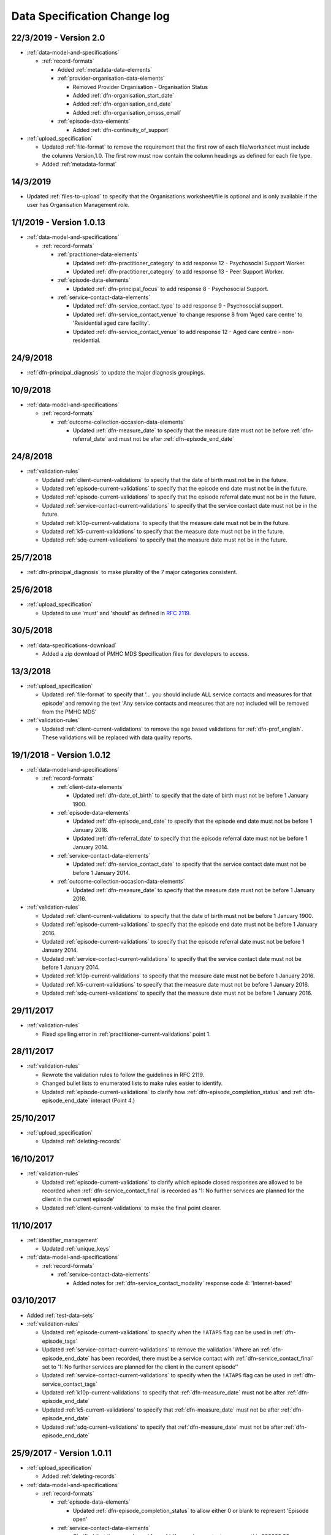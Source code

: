 .. _data_spec_changelog:

Data Specification Change log
=============================

22/3/2019 - Version 2.0
-----------------------

* :ref:`data-model-and-specifications`

  * :ref:`record-formats`

    * Added :ref:`metadata-data-elements`

    * :ref:`provider-organisation-data-elements`

      * Removed Provider Organisation - Organisation Status

      * Added :ref:`dfn-organisation_start_date`

      * Added :ref:`dfn-organisation_end_date`

      * Added :ref:`dfn-organisation_omsss_email`

    * :ref:`episode-data-elements`

      * Added :ref:`dfn-continuity_of_support`

* :ref:`upload_specification`

  * Updated :ref:`file-format` to remove the requirement that the first row
    of each file/worksheet must include the columns Version,1.0. The first row
    must now contain the column headings as defined for each file type.

  * Added :ref:`metadata-format`

14/3/2019
---------

* Updated :ref:`files-to-upload` to specify that the Organisations worksheet/file is optional and is only available if the user has Organisation Management role.

1/1/2019 - Version 1.0.13
-------------------------

* :ref:`data-model-and-specifications`

  * :ref:`record-formats`

    * :ref:`practitioner-data-elements`

      * Updated :ref:`dfn-practitioner_category` to add response
        12 - Psychosocial Support Worker.

      * Updated :ref:`dfn-practitioner_category` to add response
        13 - Peer Support Worker.

    * :ref:`episode-data-elements`

      * Updated :ref:`dfn-principal_focus` to add response
        8 - Psychosocial Support.

    * :ref:`service-contact-data-elements`

      * Updated :ref:`dfn-service_contact_type` to add response
        9 - Psychosocial support.

      * Updated :ref:`dfn-service_contact_venue` to change response 8 from
        'Aged care centre' to 'Residential aged care facility'.

      * Updated :ref:`dfn-service_contact_venue` to add response
        12 - Aged care centre - non-residential.

24/9/2018
---------

* :ref:`dfn-principal_diagnosis` to update the major diagnosis groupings.

10/9/2018
---------

* :ref:`data-model-and-specifications`

  * :ref:`record-formats`

    * :ref:`outcome-collection-occasion-data-elements`

      * Updated :ref:`dfn-measure_date` to specify that
        the measure date must not be before :ref:`dfn-referral_date`
        and must not be after :ref:`dfn-episode_end_date`

24/8/2018
---------

* :ref:`validation-rules`

  * Updated :ref:`client-current-validations` to specify that the date of
    birth must not be in the future.

  * Updated :ref:`episode-current-validations` to specify that the episode
    end date must not be in the future.

  * Updated :ref:`episode-current-validations` to specify that the episode
    referral date must not be in the future.

  * Updated :ref:`service-contact-current-validations` to specify that the
    service contact date must not be in the future.

  * Updated :ref:`k10p-current-validations` to specify that the
    measure date must not be in the future.

  * Updated :ref:`k5-current-validations` to specify that the
    measure date must not be in the future.

  * Updated :ref:`sdq-current-validations` to specify that the
    measure date must not be in the future.

25/7/2018
---------

* :ref:`dfn-principal_diagnosis` to make plurality of the 7 major categories consistent.

25/6/2018
---------

* :ref:`upload_specification`

  * Updated to use 'must' and 'should' as defined in `RFC 2119 <https://www.ietf.org/rfc/rfc2119.txt>`__.

30/5/2018
---------

* :ref:`data-specifications-download`

  * Added a zip download of PMHC MDS Specification files for developers to access.

13/3/2018
---------

* :ref:`upload_specification`

  * Updated :ref:`file-format` to specify that '... you should include ALL
    service contacts and measures for that episode' and removing the text
    'Any service contacts and measures that are not included will be removed
    from the PMHC MDS'

* :ref:`validation-rules`

  * Updated :ref:`client-current-validations` to remove the age based
    validations for :ref:`dfn-prof_english`. These validations will be replaced
    with data quality reports.


19/1/2018 - Version 1.0.12
--------------------------

* :ref:`data-model-and-specifications`

  * :ref:`record-formats`

    * :ref:`client-data-elements`

      * Updated :ref:`dfn-date_of_birth` to specify that
        the date of birth must not be before 1 January 1900.

    * :ref:`episode-data-elements`

      * Updated :ref:`dfn-episode_end_date` to specify that
        the episode end date must not be before 1 January 2016.

      * Updated :ref:`dfn-referral_date` to specify that
        the episode referral date must not be before 1 January 2014.

    * :ref:`service-contact-data-elements`

      * Updated :ref:`dfn-service_contact_date` to specify that
        the service contact date must not be before 1 January 2014.

    * :ref:`outcome-collection-occasion-data-elements`

      * Updated :ref:`dfn-measure_date` to specify that
        the measure date must not be before 1 January 2016.

* :ref:`validation-rules`

  * Updated :ref:`client-current-validations` to specify that the date of
    birth must not be before 1 January 1900.

  * Updated :ref:`episode-current-validations` to specify that the episode
    end date must not be before 1 January 2016.

  * Updated :ref:`episode-current-validations` to specify that the episode
    referral date must not be before 1 January 2014.

  * Updated :ref:`service-contact-current-validations` to specify that the
    service contact date must not be before 1 January 2014.

  * Updated :ref:`k10p-current-validations` to specify that the
    measure date must not be before 1 January 2016.

  * Updated :ref:`k5-current-validations` to specify that the
    measure date must not be before 1 January 2016.

  * Updated :ref:`sdq-current-validations` to specify that the
    measure date must not be before 1 January 2016.

29/11/2017
----------

* :ref:`validation-rules`

  * Fixed spelling error in :ref:`practitioner-current-validations` point 1.

28/11/2017
----------

* :ref:`validation-rules`

  * Rewrote the validation rules to follow the guidelines in RFC 2119.

  * Changed bullet lists to enumerated lists to make rules easier to identify.

  * Updated :ref:`episode-current-validations` to clarify how
    :ref:`dfn-episode_completion_status` and :ref:`dfn-episode_end_date`
    interact (Point 4.)

25/10/2017
----------

* :ref:`upload_specification`

  * Updated :ref:`deleting-records`

16/10/2017
----------

* :ref:`validation-rules`

  * Updated :ref:`episode-current-validations` to clarify which episode closed
    responses are allowed to be recorded when :ref:`dfn-service_contact_final`
    is recorded as
    '1: No further services are planned for the client in the current episode'

  * Updated :ref:`client-current-validations` to make the final point clearer.

11/10/2017
----------

* :ref:`identifier_management`

  * Updated :ref:`unique_keys`

* :ref:`data-model-and-specifications`

  * :ref:`record-formats`

    * :ref:`service-contact-data-elements`

      * Added notes for :ref:`dfn-service_contact_modality` response code
        4: 'Internet-based'

03/10/2017
----------

* Added :ref:`test-data-sets`

* :ref:`validation-rules`

  * Updated :ref:`episode-current-validations` to specify when the ``!ATAPS``
    flag can be used in :ref:`dfn-episode_tags`
  * Updated :ref:`service-contact-current-validations` to remove the
    validation 'Where an :ref:`dfn-episode_end_date` has been recorded,
    there must be a service contact with :ref:`dfn-service_contact_final`
    set to ‘1: No further services are planned for the client in the current episode’'
  * Updated :ref:`service-contact-current-validations` to specify when the
    ``!ATAPS`` flag can be used in :ref:`dfn-service_contact_tags`
  * Updated :ref:`k10p-current-validations` to specify that
    :ref:`dfn-measure_date` must not be after :ref:`dfn-episode_end_date`
  * Updated :ref:`k5-current-validations` to specify that
    :ref:`dfn-measure_date` must not be after :ref:`dfn-episode_end_date`
  * Updated :ref:`sdq-current-validations` to specify that
    :ref:`dfn-measure_date` must not be after :ref:`dfn-episode_end_date`

25/9/2017 - Version 1.0.11
--------------------------

* :ref:`upload_specification`

  * Added :ref:`deleting-records`

* :ref:`data-model-and-specifications`

  * :ref:`record-formats`

    * :ref:`episode-data-elements`

      * Updated :ref:`dfn-episode_completion_status` to allow either 0 or blank
        to represent 'Episode open'

    * :ref:`service-contact-data-elements`

      * Clarified that the upper bound for :ref:`dfn-service_contact_copayment` is
        999999.99
      * Updated :ref:`dfn-service_contact_participants` and
        :ref:`dfn-service_contact_participation_indicator` to clarify how
        :ref:`dfn-service_contact_participants` and
        :ref:`dfn-service_contact_participation_indicator` interact

* :ref:`validation-rules`

  * Updated :ref:`validation-rules` to clarify how
    :ref:`dfn-service_contact_participants` and
    :ref:`dfn-service_contact_participation_indicator` interact

29/8/2017
---------

* :ref:`identifier_management`

  * Updated :ref:`client_keys` reference to clarify future development
  * Updated :ref:`unique_keys` and specification links

25/8/2017
---------

* :ref:`upload_specification`

  * Updated :ref:`upload_specification` to include provider organisations.

23/8/2017
---------

* Added :ref:`validation-rules`

* Data model and specifications

  * Record formats

    * Practitioner

      * Updated :ref:`dfn-practitioner_year_of_birth` to clarify which years are valid.

    * Client

      * Updated :ref:`dfn-date_of_birth` to clarify that future dates are not valid.

    * Episode

      * Updated :ref:`dfn-episode_end_date` to clarify that future dates are not valid.
      * Updated :ref:`dfn-client_postcode` to clarify which postcodes are valid.
      * Updated :ref:`dfn-referral_date` to clarify that future dates are not valid.

    * Service Contact

      * Updated :ref:`dfn-service_contact_date` to clarify that future dates are not
        valid.
      * Updated :ref:`dfn-service_contact_postcode` to clarify the ranges of postcodes
        that are valid.

    * Outcome Collection Occasion

      * Updated :ref:`dfn-measure_date` to clarify that future dates are not valid.


28/7/2017
---------

* :ref:`ataps-to-pmhc-mapping`

  * Updated to show the mapping of ATAPS MDS diagnosis fields to PMHC
    Principal Diagnosis and Additional Diagnsis where two ATAPS diagnosis
    fields have been specified

24/7/2017
---------

* Data model and specifications

  * Upload specification

    * Example file updated so that practitioners file/worksheet validates correctly

6/7/2017 - Version 1.0.10
-------------------------

* Data model and specifications

  * Data model

    * Updated data model diagram following Department of Health communication on 21 June, 2017
      regarding the Master Client Index

30/6/2017 - Version 1.0.9
-------------------------

* Data model and specifications

  * Record formats

    * Provider Organisation

      * Updated :ref:`provider-organisation-data-elements` to add the following field:

        * Organisation Status


26/6/2017 - Version 1.0.8
-------------------------

* Data model and specifications

  * Record formats

    * Episode

      * Updated :ref:`dfn-additional_diagnosis` to add the following response codes:

        * 000: No additional diagnosis
        * 100: Anxiety disorders (ATAPS)
        * 200: Affective (Mood) disorders (ATAPS)
        * 300: Substance use disorders (ATAPS)
        * 400: Psychotic disorders (ATAPS)

      * Updated :ref:`dfn-principal_diagnosis` to add the following response codes:

        * 100: Anxiety disorders (ATAPS)
        * 200: Affective (Mood) disorders (ATAPS)
        * 300: Substance use disorders (ATAPS)
        * 400: Psychotic disorders (ATAPS)

    * Service Contact

      * Updated :ref:`dfn-service_contact_type` to add the following response code:

        * 98: ATAPS

  * Added :ref:`ataps-to-pmhc-mapping`

14/6/2017 - Version 1.0.7
-------------------------

* Data model and specifications

  * Record formats

    * Service Contact

      * Updated :ref:`dfn-service_contact_duration` to add response 0: 'No contact took place'.
      * Updated :ref:`dfn-service_contact_duration` response 1 from '0-15 mins' to '1-15 mins'.
      * Updated :ref:`dfn-service_contact_type` to add response 0: 'No contact took place'.
      * Updated :ref:`dfn-service_contact_modality` to add response 0: 'No contact took place'.

18/5/2017 - Version 1.0.6
-------------------------

* Data model and specifications

  * Record formats

    * Practitioner

      * Updated :ref:`dfn-organisation_path` to specify the Provider Organisation providing a service to the client.
      * Updated :ref:`dfn-organisation_key` to specify the key uniquely identifies the Provider Organisation to the Primary Health Network.

    * Client

      * Updated :ref:`dfn-organisation_path` to specify the Provider Organisation providing a service to the client.
      * Updated :ref:`dfn-organisation_key` to specify the key uniquely identifies the Provider Organisation to the Primary Health Network.

    * Episode

      * Updated :ref:`dfn-organisation_path` to specify the Provider Organisation providing a service to the client.
      * Updated :ref:`dfn-organisation_key` to specify the key uniquely identifies the Provider Organisation to the Primary Health Network.

    * Collection Occasion

      * Updated :ref:`dfn-organisation_path` to specify the Provider Organisation providing a service to the client.
      * Updated :ref:`dfn-organisation_key` to specify the key uniquely identifies the Provider Organisation to the Primary Health Network.

    * Service Contact

      * Updated :ref:`dfn-organisation_path` to specify the Provider Organisation providing a service to the client.
      * Updated :ref:`dfn-organisation_key` to specify the key uniquely identifies the Provider Organisation to the Primary Health Network.

* Upload specification

  * File types

    * Updated :ref:`upload_specification` to specify practitioners.csv filename in zipped CSV uploads.

1/5/2017 - Version 1.0.5
------------------------

* Data model and specifications

  * Record formats

    * Episode

      * Added more description to :ref:`dfn-client_consent`

    * Service Contact

      * Changed wording of :ref:`dfn-service_contact_no_show` to specify 'intended participant(s)' instead of 'client'

    * Outcome Collection Occasion

      * :ref:`k10p-data-elements` updated reference to Q11-14 'missing' replacing 'not applicable'.

8/2/2017 - Version 1.0.4
------------------------

* Data model and specifications

  * :ref:`data-model` - Updated the data model diagram to explicitly show Primary
    Health Organisations and Provider Organisations.

  * Record formats

    * Client

      * Added more description to :ref:`dfn-organisation_path`

    * Episode

      * Added more description to :ref:`dfn-organisation_path`

      * :ref:`dfn-homelessness` updated to include missing/not stated value of 9

    * Service Contact

      * Added more description to :ref:`dfn-organisation_path`

    * Collection Occasion

      * Added more description to :ref:`dfn-organisation_path`

    * Practitioner

      * Added more description to :ref:`dfn-organisation_path`

21/10/2016 - Version 1.0.3
--------------------------

* Data model and specifications

  * Record formats

    * Outcome Collection Occasion

      * :ref:`dfn-measure_date` updated to include missing value of 09099999

14/10/2016 - Version 1.0.2
--------------------------

* Data model and specifications

  * Record formats

    * Outcome Collection Occasion

      * Updated :ref:`sdq-data-elements` by adding :ref:`scoring-the-sdq` subsection

6/10/2016 - Version 1.0.1
-------------------------

* Data model and specifications

  * Record formats

    * :ref:`dfn-principal_focus` - Updated response 4 from 'Complex care package for adults' to 'Complex care package'
    * :ref:`dfn-income_source` - Added 0 as a valid response for when the client is aged less than 16 years

  * Definitions

    * Added required field to all definitions

18/9/2016 - Updates between final draft version and Version 1
-------------------------------------------------------------

* Reporting arrangements

  * :ref:`uploading_data` section expanded
  * 'Upload frequency' section renamed :ref:`reporting_timeliness` and expanded

* Data model and specifications

  * Updated :ref:`data-model` diagrams including addition of collection occasion
    total and sub scores
  * Added :ref:`key-concepts` section
  * Record formats

    * Added lengths to all string types
    * Added minimum and maximum values to number types
    * Added links to Australian Bureau of Statistics (ABS) definitions
    * :ref:`dfn-organisation_type` updated domain
    * :ref:`dfn-country_of_birth` - Fully specified domain
    * :ref:`dfn-main_lang_at_home` - Fully specified domain
    * Episode - Client Consent to De-identified Data renamed :ref:`dfn-client_consent`
    * :ref:`dfn-episode_completion_status` - Added blank as a valid response to mean that
      the episode is still open
    * :ref:`dfn-principal_focus` - 4 = 'Complex care package
      for adults' renamed 'Complex Care Package' and notes updated.
    * :ref:`dfn-principal_diagnosis` - 999 = 'Missing' response option added
    * :ref:`dfn-service_contact_participants` - 4 = 'Other health professional or
      service provider' response option added
    * :ref:`dfn-service_contact_participants` - 5 = 'Other' response option added
    * :ref:`dfn-service_contact_venue` - 99 = 'Not stated' response option added
    * Outcome Collection Occasion

      * Total scores and sub scores will be accepted in the short term
        Individual item scores will eventually be required
      * :ref:`dfn-k10p_score` added
      * :ref:`dfn-k5_score` added
      * :ref:`dfn-sdq_emotional_symptoms` added
      * :ref:`dfn-sdq_conduct_problem` added
      * :ref:`dfn-sdq_hyperactivity` added
      * :ref:`dfn-sdq_peer_problem` added
      * :ref:`dfn-sdq_prosocial` added
      * :ref:`dfn-sdq_total` added
      * :ref:`dfn-sdq_impact` added

* :ref:`upload_specification`

  * CSV files must be compressed into a single zip file before uploading
  * Example organisation structure added
  * All files/worksheet must be internally consistent

* Added :ref:`form_creation`

9/8/2016 - Updates since last release
-------------------------------------

* Updated :ref:`data-model` diagrams including addition of collection occasions
* Renumbered :ref:`dfn-organisation_type` response options
* Updated description of :ref:`practitioner-data-elements` record type
* Removal of Episode - Start Date from the :ref:`episode-data-elements` record layout as it is derived from the first service contact
* Added :ref:`dfn-client_consent` field
* :ref:`dfn-episode_completion_status`:

  * Added option Episode closed administratively - client referred elsewhere
  * Recoded Episode closed administratively - other reason
  * Updated explanations of response options.

* Added :ref:`dfn-mental_health_treatment_plan`
* :ref:`dfn-service_contact_duration` added response options
* :ref:`outcome-collection-occasion-data-elements`

  * Updated definition
  * Added explicit record types for :ref:`k10p-data-elements`, :ref:`k5-data-elements`, and :ref:`sdq-data-elements`

* :ref:`dfn-country_of_birth` now refers to recently released ABS 2016 release
* :ref:`dfn-client_key` - Updated definition
* :ref:`dfn-main_lang_at_home` now refers to recently released ABS 2016 release
* :ref:`dfn-episode_key` - Updated definition
* :ref:`dfn-organisation_path` - Added definition
* :ref:`dfn-atsi_cultural_training` - updated definition
* :ref:`dfn-service_contact_type` - 8 = 'Cultural specific assistance NEC' response option updated definition
* Added "tags" field to all record types. e.g. :ref:`dfn-client_tags`.
